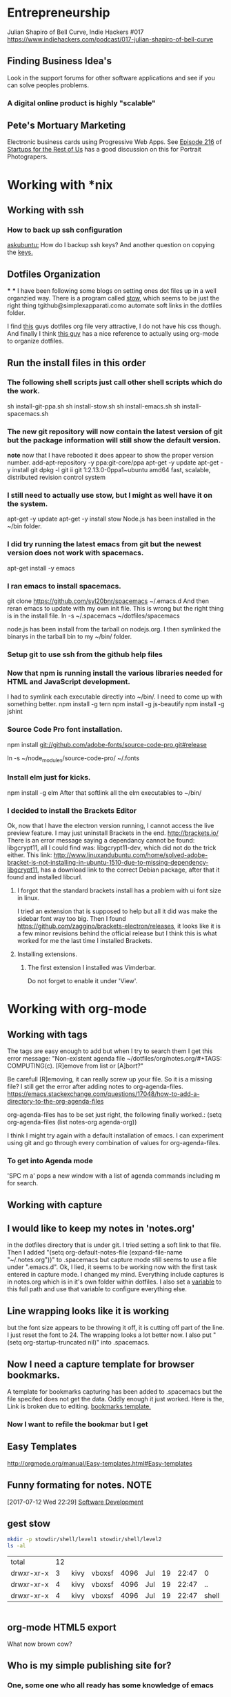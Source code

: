* Entrepreneurship
  Julian Shapiro of Bell Curve, Indie Hackers #017
  https://www.indiehackers.com/podcast/017-julian-shapiro-of-bell-curve
** Finding Business Idea's
   Look in the support forums for other software applications and see if you can solve peoples problems.
*** A digital online product is highly "scalable"
** Pete's Mortuary Marketing
Electronic business cards using Progressive Web Apps.  See [[http://www.startupsfortherestofus.com/episodes/episode-216-how-a-single-founder-launched-a-7-figure-saas-app-with-nate-grahek][Episode 216]] of [[http://www.startupsfortherestofus.com/][Startups for the Rest of Us]] has a good discussion on this for Portrait Photograpers.
* Working with *nix
** Working with ssh
*** How to back up ssh configuration
[[https://askubuntu.com/questions/88712/how-do-i-backup-ssh-keys#88717][askubuntu:]] How do I backup ssh keys? And another question on copying the [[https://superuser.com/questions/532040/copy-ssh-keys-from-one-server-to-another-server/532079][keys.]]

** Dotfiles Organization
***
***
   I have been following some blogs on setting ones dot files up in a well organzied way.  There is a program called [[https://www.gnu.org/software/stow/][stow]], which seems to be just the right thing tgithub@simplexapparati.como automate soft links in the dotfiles folder.

   I find [[http://keifer.link/projects/dotfiles/dotfiles.html][this]] guys dotfiles org file very attractive, I do not have his css though. And finally I think [[/home/kivy/GitHub/dotfiles-ng][this guy]] has a nice reference to actually using org-mode to organize dotfiles.
** Run the install files in this order
*** The following shell scripts just call other shell scripts which do the work.
    sh install-git-ppa.sh
    sh install-stow.sh
    sh install-emacs.sh
    sh install-spacemacs.sh
*** The new git repository will now contain the latest version of git but the package information will still show the default version.
    *note* now that I have rebooted it does appear to show the proper version number.
    add-apt-repository -y ppa:git-core/ppa
    apt-get -y update
    apt-get -y install git
    dpkg -l git
    ii  git                               1:2.13.0-0ppa1~ubuntu amd64                 fast, scalable, distributed revision control system
*** I still need to actually use stow, but I might as well have it on the system.
    apt-get -y update
    apt-get -y install stow
    Node.js has been installed in the ~/bin folder.
*** I did try running the latest emacs from git but the newest version does not work with spacemacs.
    apt-get install -y emacs
*** I ran emacs to install spacemacs.
    git clone https://github.com/syl20bnr/spacemacs ~/.emacs.d
    And then reran emacs to update with my own init file.
    This is wrong but the right thing is in the install file. ln -s ~/.spacemacs ~/dotfiles/spacemacs

    node.js has been install from the tarball on nodejs.org.  I then symlinked the binarys in the tarball bin to my ~/bin/ folder.
*** Setup git to use ssh from the github help files
*** Now that npm is running install the various libraries needed for HTML and JavaScript development.
    :LOGBOOK:
    CLOCK: [2017-08-03 Thu 15:18]
    :END:
    I had to symlink each executable directly into ~/bin/. I need to come up with something better.
    npm install -g tern
    npm install -g js-beautify
    npm install -g jshint
*** Source Code Pro font installation.
    npm install git://github.com/adobe-fonts/source-code-pro.git#release

    ln -s ~/node_modules/source-code-pro/ ~/.fonts
*** Install elm just for kicks.
    npm install -g elm
    After that softlink all the elm executables to ~/bin/
*** I decided to install the Brackets Editor
    Ok, now that I have the electron version running, I cannot access the live preview feature.  I may just uninstall Brackets in the end.
    http://brackets.io/
    There is an error message saying a dependancy cannot be found: libgcrypt11, all I could find was: libgcrypt11-dev, which did not do the trick either.
    This link: http://www.linuxandubuntu.com/home/solved-adobe-bracket-is-not-installing-in-ubuntu-1510-due-to-missing-dependency-libgcrypt11, has a download link to the correct Debian package, after that it found and installed libcurl.
**** I forgot that the standard brackets install has a problem with ui font size in linux.
     I tried an extension that is supposed to help but all it did was make the sidebar font way too big.  Then I found https://github.com/zaggino/brackets-electron/releases, it looks like it is a few minor revisions behind the official release but I think this is what worked for me the last time I installed Brackets.

**** Installing extensions.
***** The first extension I installed was Vimderbar.
      Do not forget to enable it under 'View'.
* Working with org-mode
** Working with tags
   The tags are easy enough to add but when I try to search them I get this error message:
   "Non-existent agenda file ~/dotfiles/org/notes.org/#+TAGS: COMPUTING(c).  [R]emove from list or [A]bort?"

   Be carefull [R]emoving, it can really screw up your file.
   So it is a missing file? I still get the error after adding notes to org-agenda-files. https://emacs.stackexchange.com/questions/17048/how-to-add-a-directory-to-the-org-agenda-files

   org-agenda-files has to be set just right, the following finally worked.:
      (setq org-agenda-files (list notes-org agenda-org))

   I think I might try again with a default installation of emacs.  I can experiment using git and go through every combination of values for org-agenda-files.

*** To get into Agenda mode
    'SPC m a' pops a new window with a list of agenda commands including m for search.

** Working with capture
** I would like to keep my notes in 'notes.org'
in the dotfiles directory that is under git.  I tried setting a soft link to that file. Then I added "(setq org-default-notes-file (expand-file-name "~/.notes.org"))" to .spacemacs but capture mode still seems to use a file under ".emacs.d".  Ok, I lied, it seems to be working now with the first task entered in capture mode.
I changed my mind.  Everything include captures is in notes.org which is in it's own folder within dotfiles.  I also set a [[file:~/dotfiles/spacemacs::(setq%20notes-org%20(expand-file-name%20"~/dotfiles/org/notes.org"))][variable]] to this full path and use that variable to configure everything else.
** Line wrapping looks like it is working
but the font size appears to be throwing it off, it is cutting off part of the line.  I just reset the font to 24.  The wrapping looks a lot better now. I also put "(setq org-startup-truncated nil)" into .spacemacs.
** Now I need a capture template for browser bookmarks.
A template for bookmarks capturing has been added to .spacemacs but the file specifed does not get the data. Oddly enough it just worked.
Here is the, Link is broken due to editing. [[file:~/dotfiles/spacemacs::(quote%20(("b"%20"bookmark"%20entry%20(file%20(expand-file-name%20"~/.org/refile.org"))][bookmarks template.]]
*** Now I want to refile the bookmar but I get
** Easy Templates
http://orgmode.org/manual/Easy-templates.html#Easy-templates
** Funny formating for notes.                                          :NOTE:
[2017-07-12 Wed 22:29]
[[file:~/dotfiles/org/notes.org::*Software%20Development][Software Development]]
** gest stow
   #+BEGIN_SRC sh
   mkdir -p stowdir/shell/level1 stowdir/shell/level2
   ls -al
   #+END_SRC

   #+RESULTS:
   | total      | 12 |      |        |      |     |    |       |       |
   | drwxr-xr-x |  3 | kivy | vboxsf | 4096 | Jul | 19 | 22:47 | 0     |
   | drwxr-xr-x |  4 | kivy | vboxsf | 4096 | Jul | 19 | 22:47 | ..    |
   | drwxr-xr-x |  4 | kivy | vboxsf | 4096 | Jul | 19 | 22:47 | shell |

   #+BEGIN_SRC sh

   #+END_SRC
** org-mode HTML5 export
   What now brown cow?
** Who is my simple publishing site for?
*** One, some one who all ready has some knowledge of emacs
  Otherwise how would they know org-mode export even exists.
*** [Wrong] It looks like it is not practical to write literate HTML code.
*** Constructing a basic template
    I want to build a template like this one https://www.sitepoint.com/a-minimal-html-document-html5-edition/ by export HTML like this http://orgmode.org/manual/HTML-Specific-export-settings.html#HTML-Specific-export-settings

* Working with Spacemacs
** How to make spacemacs split window right automatically?
   https://github.com/syl20bnr/spacemacs/issues/5140
   You can change the values of split-height-threshold and split-width-threshold. These variables decide when and how split-window-sensibly creates a new window. By default, display-buffer uses split-window-sensibly when it needs to create a new window.

   This is really frustrating.  I have set both variables in such as to force either verticle or horizontal splits but the default behavior is unchanged.  One thing that is peculiar is that Spacemacs was spliting windows vertically by default when I first started it.  Could the split behavior be effected by the font size?

   I had the font set to 22 so I could read the screen from a distance. I changed it 13 and got the same results when reading documention on the variables.  Then I changed it 18 and got a right window when I looked at a larger help file. Running an apropos on the variable splits horizontally while following links splits vertically.
* Software Development                                                  :WIP:
** Document Driven Design
- [[https://www.ybrikman.com/writing/2014/05/05/you-are-what-you-document/][You are what you document]] has a good overview of what you need to do go from the README to the code comments.
- [[https://opensource.com/open-organization/17/1/repo-tells-a-story][What your code repository tells about you]] This one lays out some general points on the README and how you documentation can tell a story.
- [[https://opensource.com/open-organization/17/10/readme-maturity-model][Your step-by-step guide to documentation]] Now this page goes into different levels of README files, from practically nothing to enterprize level.
- [[http://www.writethedocs.org/][Write The Docs]] is an entire website dedicated to writing you documentation.
- [[https://zachholman.com/posts/open-source-marketing/][Open Source Does Not Just Market Itself]] talks about Document Driven Marketing.
** Working with org-modes Babel.
From Babel's main page I downloaded an academic paper on using org-mode for ReproducibleResearch.
** Reprogram your Facebook or any other WebApp!
   The git project. [[/home/kivy/GitHub/reprogram-any-webapp]]
** Working with JavaScript                                              :WEB:
*** Working with Skewer mode.
It is installed but I do not see how to use it. It looks like you have to be in a JavaScript buffer for it to work. The thing is I see tutorials online showing skewer being used in HTML files.

*** Installing the Spacemacs JavaScript layer
sudo -H npm install -g tern
...
/usr/local/bin/tern -> /usr/local/lib/node_modules/tern/bin/tern
└── tern@0.21.0
npm install -g js-beautify
...
/home/kivy/.nvm/versions/node/v6.11.0/bin/css-beautify -> /home/kivy/.nvm/versions/node/v6.11.0/lib/node_modules/js-beautify/js/bin/css-beautify.js
/home/kivy/.nvm/versions/node/v6.11.0/bin/html-beautify -> /home/kivy/.nvm/versions/node/v6.11.0/lib/node_modules/js-beautify/js/bin/html-beautify.js
/home/kivy/.nvm/versions/node/v6.11.0/bin/js-beautify -> /home/kivy/.nvm/versions/node/v6.11.0/lib/node_modules/js-beautify/js/bin/js-beautify.js
└─┬ js-beautify@1.6.14
├─┬ config-chain@1.1.11
│ ├── ini@1.3.4
│ └── proto-list@1.2.4
├─┬ editorconfig@0.13.2
│ ├── bluebird@3.5.0
│ ├── commander@2.11.0
│ ├─┬ lru-cache@3.2.0
│ │ └── pseudomap@1.0.2
│ └── sigmund@1.0.1
├─┬ mkdirp@0.5.1
│ └── minimist@0.0.8
└─┬ nopt@3.0.6
└── abbrev@1.1.0
js-beautify --version
1.6.14
sudo -H npm install -g eslint
/usr/local/bin/eslint -> /usr/local/lib/node_modules/eslint/bin/eslint.js

*** Add a src block for JavaScript
#+BEGIN_SRC js
return "Hello, World!";
#+END_SRC
#+RESULTS:
: Hello

Now why did it not return "Hello, World!"?
** Working with magit
*** How about an 'auto-commit' mode for selected files like Notes.
*** Staging chunks of a diff
**** Stage one.
** Working with GitHub
*** GitHub SSH configuration
   https://help.github.com/articles/connecting-to-github-with-ssh/
   GitHub help does not seem to tell everything needed to establish an SSH connection.
   https://help.github.com/articles/caching-your-github-password-in-git/
*** Working in one repository and not the other.

Working in GitHub/simple-publishing
#+BEGIN_EXAMPLE
OpenSSH_7.2p2 Ubuntu-4ubuntu2.2, OpenSSL 1.0.2g  1 Mar 2016
debug1: Reading configuration data /etc/ssh/ssh_config
debug1: /etc/ssh/ssh_config line 19: Applying options for *
debug1: Connecting to github.com [192.30.253.112] port 22.
debug1: Connection established.
debug1: identity file /home/ai/.ssh/id_rsa type 1
debug1: key_load_public: No such file or directory
debug1: identity file /home/ai/.ssh/id_rsa-cert type -1
debug1: key_load_public: No such file or directory
debug1: identity file /home/ai/.ssh/id_dsa type -1
debug1: key_load_public: No such file or directory
debug1: identity file /home/ai/.ssh/id_dsa-cert type -1
debug1: key_load_public: No such file or directory
debug1: identity file /home/ai/.ssh/id_ecdsa type -1
debug1: key_load_public: No such file or directory
debug1: identity file /home/ai/.ssh/id_ecdsa-cert type -1
debug1: key_load_public: No such file or directory
debug1: identity file /home/ai/.ssh/id_ed25519 type -1
debug1: key_load_public: No such file or directory
debug1: identity file /home/ai/.ssh/id_ed25519-cert type -1
debug1: Enabling compatibility mode for protocol 2.0
debug1: Local version string SSH-2.0-OpenSSH_7.2p2 Ubuntu-4ubuntu2.2
debug1: Remote protocol version 2.0, remote software version libssh_0.7.0
debug1: no match: libssh_0.7.0
debug1: Authenticating to github.com:22 as 'git'
debug1: SSH2_MSG_KEXINIT sent
debug1: SSH2_MSG_KEXINIT received
debug1: kex: algorithm: curve25519-sha256@libssh.org
debug1: kex: host key algorithm: ssh-rsa
debug1: kex: server->client cipher: chacha20-poly1305@openssh.com MAC: <implicit> compression: none
debug1: kex: client->server cipher: chacha20-poly1305@openssh.com MAC: <implicit> compression: none
debug1: expecting SSH2_MSG_KEX_ECDH_REPLY
debug1: Server host key: ssh-rsa SHA256:nThbg6kXUpJWGl7E1IGOCspRomTxdCARLviKw6E5SY8
debug1: Host 'github.com' is known and matches the RSA host key.
debug1: Found key in /home/ai/.ssh/known_hosts:1
debug1: rekey after 134217728 blocks
debug1: SSH2_MSG_NEWKEYS sent
debug1: expecting SSH2_MSG_NEWKEYS
debug1: rekey after 134217728 blocks
debug1: SSH2_MSG_NEWKEYS received
debug1: SSH2_MSG_SERVICE_ACCEPT received
debug1: Authentications that can continue: publickey
debug1: Next authentication method: publickey
debug1: Offering RSA public key: /home/ai/.ssh/id_rsa
debug1: Server accepts key: pkalg ssh-rsa blen 535
debug1: Authentication succeeded (publickey).
Authenticated to github.com ([192.30.253.112]:22).
debug1: channel 0: new [client-session]
debug1: Entering interactive session.
debug1: pledge: network
debug1: Sending environment.
debug1: Sending env LANG = en_US.UTF-8
debug1: client_input_channel_req: channel 0 rtype exit-status reply 0
Hi jskksj! You've successfully authenticated, but GitHub does not provide shell access.
debug1: channel 0: free: client-session, nchannels 1
Transferred: sent 3388, received 2104 bytes, in 0.2 seconds
Bytes per second: sent 20625.9, received 12809.0
debug1: Exit status 1

Process /usr/bin/ssh exited abnormally with code 1
#+END_EXAMPLE

git pull
Permission denied (publickey).
fatal: Could not read from remote repository.

[[https://help.github.com/articles/error-permission-denied-publickey/][Please make sure you have the correct access rights]]
and the repository exists.
Working in one repository and not the other.

ssh -vT git@github.com not working in dotfiles
#+BEGIN_EXAMPLE
OpenSSH_7.2p2 Ubuntu-4ubuntu2.2, OpenSSL 1.0.2g  1 Mar 2016
debug1: Reading configuration data /etc/ssh/ssh_config
debug1: /etc/ssh/ssh_config line 19: Applying options for *
debug1: Connecting to github.com [192.30.253.113] port 22.
debug1: Connection established.
debug1: identity file /home/ai/.ssh/id_rsa type 1
debug1: key_load_public: No such file or directory
debug1: identity file /home/ai/.ssh/id_rsa-cert type -1
debug1: key_load_public: No such file or directory
debug1: identity file /home/ai/.ssh/id_dsa type -1
debug1: key_load_public: No such file or directory
debug1: identity file /home/ai/.ssh/id_dsa-cert type -1
debug1: key_load_public: No such file or directory
debug1: identity file /home/ai/.ssh/id_ecdsa type -1
debug1: key_load_public: No such file or directory
debug1: identity file /home/ai/.ssh/id_ecdsa-cert type -1
debug1: key_load_public: No such file or directory
debug1: identity file /home/ai/.ssh/id_ed25519 type -1
debug1: key_load_public: No such file or directory
debug1: identity file /home/ai/.ssh/id_ed25519-cert type -1
debug1: Enabling compatibility mode for protocol 2.0
debug1: Local version string SSH-2.0-OpenSSH_7.2p2 Ubuntu-4ubuntu2.2
debug1: Remote protocol version 2.0, remote software version libssh_0.7.0
debug1: no match: libssh_0.7.0
debug1: Authenticating to github.com:22 as 'git'
debug1: SSH2_MSG_KEXINIT sent
debug1: SSH2_MSG_KEXINIT received
debug1: kex: algorithm: curve25519-sha256@libssh.org
debug1: kex: host key algorithm: ssh-rsa
debug1: kex: server->client cipher: chacha20-poly1305@openssh.com MAC: <implicit> compression: none
debug1: kex: client->server cipher: chacha20-poly1305@openssh.com MAC: <implicit> compression: none
debug1: expecting SSH2_MSG_KEX_ECDH_REPLY
debug1: Server host key: ssh-rsa SHA256:nThbg6kXUpJWGl7E1IGOCspRomTxdCARLviKw6E5SY8
debug1: Host 'github.com' is known and matches the RSA host key.
debug1: Found key in /home/ai/.ssh/known_hosts:1
debug1: rekey after 134217728 blocks
debug1: SSH2_MSG_NEWKEYS sent
debug1: expecting SSH2_MSG_NEWKEYS
debug1: rekey after 134217728 blocks
debug1: SSH2_MSG_NEWKEYS received
debug1: SSH2_MSG_SERVICE_ACCEPT received
debug1: Authentications that can continue: publickey
debug1: Next authentication method: publickey
debug1: Offering RSA public key: /home/ai/.ssh/id_rsa
debug1: Server accepts key: pkalg ssh-rsa blen 535
debug1: Authentication succeeded (publickey).
Authenticated to github.com ([192.30.253.113]:22).
debug1: channel 0: new [client-session]
debug1: Entering interactive session.
debug1: pledge: network
debug1: Sending environment.
debug1: Sending env LANG = en_US.UTF-8
debug1: client_input_channel_req: channel 0 rtype exit-status reply 0
Hi jskksj! You've successfully authenticated, but GitHub does not provide shell access.
debug1: channel 0: free: client-session, nchannels 1
Transferred: sent 3388, received 2104 bytes, in 0.3 seconds
Bytes per second: sent 11755.6, received 7300.4
debug1: Exit status 1

Process /usr/bin/ssh exited abnormally with code 1
#+END_EXAMPLE

I did have the remote origin set wrong, it was just github rather than git@github.

** eLisp
*** Display a variables value
#+BEGIN_SRC emacs-lisp
(default-value 'org-capture-templates)
#+END_SRC
#+RESULTS:
| b | bookmark | entry | (file (expand-file-name ~/.org/refile.org)) | * BOOKMARK %? |
** Adding browser bookmarks to org-mode
*** Developing spacemacs while keeping new updates from overwriting the new code.
I am not sure how to develop an existing spacemacs layer.  The git project for spacemacs has been cloned and a feature-bookmars branch has been put under develop.  I suppose I will have to merge in updates and then copy the modified file back into the working distribution.
A submodule for org-cliplinks has been added under the org-mode layer.
*** How is a elisp file added in from the submodule.
** I wonder if elisp exercisms would be a help
*** https://github.com/caiorss/Emacs-Elisp-Programming
I thought Spacemacs was broken.  I opened up the elisp org-mode file and kept getting a "void variable" error when running elisp blocks.  The problem is that the src blocks have "ELISP>" prompts in them which are non executable.  Now I am trying figure out how to do a search and replace to get rid of them.
I also was using the wrong VIM command for search and replace.  I should have used ":%s//g".
*** https://joelmccracken.github.io/entries/emacs-lisp-for-hackers-next/
Here is a sample Hello World function.
#+BEGIN_SRC emacs-lisp
(defun hello-world ()
"Hello World")
(hello-world)
#+END_SRC
#+RESULTS:
: hello
** The Web Developer Bootcamp
  [[/home/kivy/GitHub/WebDeveloperBootcamp/]]
** design-develop-killer-websites-html5-css3
   [[/home/dev/GitHub/design-develop-killer-websites-html5-css3][design-develop-killer-websites-html5-css3]]
** Web apps are not real applications; they are really websites that,
   in many ways, look and feel like native applications, but are not [[https://www.nngroup.com/articles/mobile-native-apps/][implemented]] as such.
** Working with HTML5/CSS3
*** Beware of CSS colors
    I made the mistake of using a color name instead of a specifed color and I did not get a background for my button.
    https://www.udemy.com/design-and-develop-a-killer-website-with-html5-and-css3/learn/v4/t/lecture/2619752?start=0
*** &emdash; was working
    so I had to use the &#8212; entity code.
**** Interactive Comic HTML5/CSS3

*** clearfix is bizare.
    https://stackoverflow.com/questions/211383/what-methods-of-clearfix-can-i-use
** Writing Browser Extensions
*** References
    https://developer.chrome.com/extensions Chrome Dev Tools tutorials
    https://developer.mozilla.org/en-US/Add-ons/WebExtensions MDN WebExtensions
*** Google Chrome Getting Started
* Working with org-mode
** Markdown export menu is missing
[[https://stackoverflow.com/questions/22988092/emacs-org-mode-export-markdown][require 'ox-md nil t]] Check out the [[https://orgmode.org/worg/exporters/ox-overview.html][ new export menu]].
* Browser Bookmarks

  http://www.karl-voit.at/2014/08/10/bookmarks-with-orgmode/
  https://github.com/rexim/org-cliplink
  http://doc.norang.ca/org-mode.html#Capture
* Open Source Business
** Content Marketing
** Nathan Barry convertkit blog                                        :NOTE:
*** How others advised him.
    He was first advised to interview people in industries such as real estate, and see what kind of problems they needed solved.

    Next advice, don't do that because what if you're not interested in real estate, Nathan wasn't. Instead scratch your own itch, work on what interests you, what do you already have an audience with. Barry already had a mailing list for people in marketing.
*** Avoid winner-take-all markets.
    Large competitors prove there is a market. It also makes it easier to sell to people because you can use the large competitor as an example of what you're trying to improve on.

    Nathan says he would never go into an unproven market, it's too hard to sell.
*** Teach everything you know.
    Make actual stuff every day. Show all your work.
*** Building an audience.
    Work in public consistently over two or three years to build an audience.

    Look for public website barometrics. Sharing sales information helps build an audience without really giving that much away to competitors.
*** Talk to real people.
    Direct sales, actually talk to people, preferably in person. Narrow specific niche.
*** Why people do not buy your stuff.
    While content marketing can build an audience, it doesn't specifically tell you why people are not buying. When you talk to people trying to sell them your products you can actually ask them to buy it and if they refuse you can hopefully find out why they don't buy.

   [2017-07-20 Thu 01:09]
   [[file:~/dotfiles/org/notes.org::*]]
* Resistance
** We are all Fascists No
*** Who is the Jewish Zionist who was called 'Fascist'
  He was objecting to the stereotypcal Jewish notion that Zionism couild be advanced by cheating the "stupid Arabs" rather than treating them as adults.
  Was it this guy -- https://infogalactic.com/info/Ze%27ev_Jabotinsky#By_Jabotinsky
** Memes
*** A communist in an open coffin
    Hello Comrade, here is a nice safe space for you.
* Personal
** Head size for hats
23.5 inches
* BOOKMARKS
** BOOKMARK A bookmark.
[2017-07-12 Wed 22:29]
* NOTES
